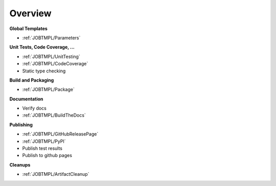 Overview
########

**Global Templates**

* :ref:`JOBTMPL/Parameters`

**Unit Tests, Code Coverage, ...**

* :ref:`JOBTMPL/UnitTesting`
* :ref:`JOBTMPL/CodeCoverage`
* Static type checking

**Build and Packaging**

* :ref:`JOBTMPL/Package`

**Documentation**

* Verify docs
* :ref:`JOBTMPL/BuildTheDocs`

**Publishing**

* :ref:`JOBTMPL/GitHubReleasePage`
* :ref:`JOBTMPL/PyPI`
* Publish test results
* Publish to github pages

**Cleanups**

* :ref:`JOBTMPL/ArtifactCleanup`
